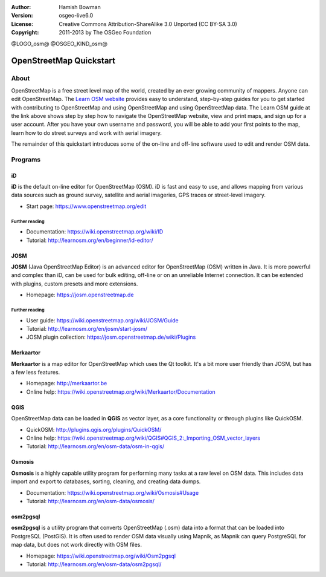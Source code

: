 :Author: Hamish Bowman
:Version: osgeo-live6.0
:License: Creative Commons Attribution-ShareAlike 3.0 Unported  (CC BY-SA 3.0)
:Copyright: 2011-2013 by The OSGeo Foundation

@LOGO_osm@
@OSGEO_KIND_osm@


********************************************************************************
OpenStreetMap Quickstart 
********************************************************************************

About
================================================================================

.. HB comment: The following paragraph is CC0 content from learnosm.org

OpenStreetMap is a free street level map of the world, created by an ever
growing community of mappers. Anyone can edit OpenStreetMap.
The `Learn OSM website <http://learnosm.org>`_ provides easy to understand,
step-by-step guides for you to get started with contributing to OpenStreetMap
and using OpenStreetMap and using OpenStreetMap data.
The Learn OSM guide at the link above shows step by step how to navigate
the OpenStreetMap website, view and print maps, and sign up for a user
account. After you have your own username and password, you will be able
to add your first points to the map, learn how to do street surveys and
work with aerial imagery.

The remainder of this quickstart introduces some of the on-line and off-line software
used to edit and render OSM data.


Programs
================================================================================


iD
~~~~~~~~~~~~~~~~~~~~~~~~~~~~~~~~~~~~~~~~~~~~~~~~~~~~~~~~~~~~~~~~~~~~~~~~~~~~~~~~

**iD** is the default on-line editor for OpenStreetMap (OSM). iD is fast and 
easy to use, and allows mapping from various data sources such as ground survey,
satellite and aerial imageries, GPS traces or street-level imagery.

* Start page: https://www.openstreetmap.org/edit


Further reading
--------------------------------------------------------------------------------

* Documentation: https://wiki.openstreetmap.org/wiki/ID
* Tutorial: http://learnosm.org/en/beginner/id-editor/


JOSM
~~~~~~~~~~~~~~~~~~~~~~~~~~~~~~~~~~~~~~~~~~~~~~~~~~~~~~~~~~~~~~~~~~~~~~~~~~~~~~~~

**JOSM** (Java OpenStreetMap Editor) is an advanced editor for OpenStreetMap 
(OSM) written in Java. It is more powerful and complex than iD, can be used 
for bulk editing, off-line or on an unreliable Internet connection. It can be 
extended with plugins, custom presets and more extensions.


* Homepage: https://josm.openstreetmap.de

Further reading
--------------------------------------------------------------------------------

* User guide: https://wiki.openstreetmap.org/wiki/JOSM/Guide
* Tutorial: http://learnosm.org/en/josm/start-josm/
* JOSM plugin collection: https://josm.openstreetmap.de/wiki/Plugins


Merkaartor
~~~~~~~~~~~~~~~~~~~~~~~~~~~~~~~~~~~~~~~~~~~~~~~~~~~~~~~~~~~~~~~~~~~~~~~~~~~~~~~~
 		 
**Merkaartor** is a map editor for OpenStreetMap which uses the Qt toolkit.
It's a bit more user friendly than JOSM, but has a few less features.

* Homepage: http://merkaartor.be		
* Online help: https://wiki.openstreetmap.org/wiki/Merkaartor/Documentation


QGIS
~~~~~~~~~~~~~~~~~~~~~~~~~~~~~~~~~~~~~~~~~~~~~~~~~~~~~~~~~~~~~~~~~~~~~~~~~~~~~~~~

OpenStreetMap data can be loaded in **QGIS** as vector layer, as a core 
functionality or through plugins like QuickOSM.

* QuickOSM: http://plugins.qgis.org/plugins/QuickOSM/
* Online help: https://wiki.openstreetmap.org/wiki/QGIS#QGIS_2:_Importing_OSM_vector_layers
* Tutorial: http://learnosm.org/en/osm-data/osm-in-qgis/

Osmosis
~~~~~~~~~~~~~~~~~~~~~~~~~~~~~~~~~~~~~~~~~~~~~~~~~~~~~~~~~~~~~~~~~~~~~~~~~~~~~~~~

**Osmosis** is a highly capable utility program for performing many tasks at
a raw level on OSM data. This includes data import and export to databases,
sorting, cleaning, and creating data dumps.

* Documentation: https://wiki.openstreetmap.org/wiki/Osmosis#Usage
* Tutorial: http://learnosm.org/en/osm-data/osmosis/


osm2pgsql
~~~~~~~~~~~~~~~~~~~~~~~~~~~~~~~~~~~~~~~~~~~~~~~~~~~~~~~~~~~~~~~~~~~~~~~~~~~~~~~~

**osm2pgsql** is a utility program that converts OpenStreetMap (.osm) data
into a format that can be loaded into PostgreSQL (PostGIS). It is often
used to render OSM data visually using Mapnik, as Mapnik can query
PostgreSQL for map data, but does not work directly with OSM files.

* Homepage: https://wiki.openstreetmap.org/wiki/Osm2pgsql
* Tutorial: http://learnosm.org/en/osm-data/osm2pgsql/
